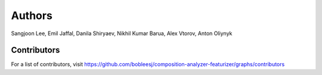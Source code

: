 Authors
=======

Sangjoon Lee, Emil Jaffal, Danila Shiryaev, Nikhil Kumar Barua, Alex Vtorov, Anton Oliynyk

Contributors
------------

For a list of contributors, visit
https://github.com/bobleesj/composition-analyzer-featurizer/graphs/contributors
